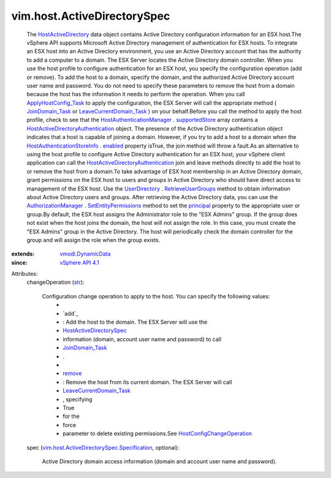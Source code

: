 .. _str: https://docs.python.org/2/library/stdtypes.html

.. _remove: ../../vim/host/ConfigChange/Operation.rst#remove

.. _enabled: ../../vim/host/AuthenticationStoreInfo.rst#enabled

.. _principal: ../../vim/AuthorizationManager/Permission.rst#principal

.. _UserDirectory: ../../vim/UserDirectory.rst

.. _supportedStore: ../../vim/host/AuthenticationManager.rst#supportedStore

.. _vSphere API 4.1: ../../vim/version.rst#vimversionversion6

.. _JoinDomain_Task: ../../vim/host/ActiveDirectoryAuthentication.rst#joinDomain

.. _vmodl.DynamicData: ../../vmodl/DynamicData.rst

.. _RetrieveUserGroups: ../../vim/UserDirectory.rst#retrieveUserGroups

.. _HostActiveDirectory: ../../vim/host/ActiveDirectorySpec.rst

.. _AuthorizationManager: ../../vim/AuthorizationManager.rst

.. _SetEntityPermissions: ../../vim/AuthorizationManager.rst#setEntityPermissions

.. _ApplyHostConfig_Task: ../../vim/profile/host/ProfileManager.rst#applyHostConfiguration

.. _HostActiveDirectorySpec: ../../vim/host/ActiveDirectorySpec/Specification.rst

.. _LeaveCurrentDomain_Task: ../../vim/host/ActiveDirectoryAuthentication.rst#leaveCurrentDomain

.. _HostConfigChangeOperation: ../../vim/host/ConfigChange/Operation.rst

.. _HostAuthenticationManager: ../../vim/host/AuthenticationManager.rst

.. _HostAuthenticationStoreInfo: ../../vim/host/AuthenticationStoreInfo.rst

.. _HostActiveDirectoryAuthentication: ../../vim/host/ActiveDirectoryAuthentication.rst

.. _vim.host.ActiveDirectorySpec.Specification: ../../vim/host/ActiveDirectorySpec/Specification.rst


vim.host.ActiveDirectorySpec
============================
  The `HostActiveDirectory`_ data object contains Active Directory configuration information for an ESX host.The vSphere API supports Microsoft Active Directory management of authentication for ESX hosts. To integrate an ESX host into an Active Directory environment, you use an Active Directory account that has the authority to add a computer to a domain. The ESX Server locates the Active Directory domain controller. When you use the host profile to configure authentication for an ESX host, you specify the configuration operation (add or remove). To add the host to a domain, specify the domain, and the authorized Active Directory account user name and password. You do not need to specify these parameters to remove the host from a domain because the host has the information it needs to perform the operation. When you call `ApplyHostConfig_Task`_ to apply the configuration, the ESX Server will call the appropriate method ( `JoinDomain_Task`_ or `LeaveCurrentDomain_Task`_ ) on your behalf.Before you call the method to apply the host profile, check to see that the `HostAuthenticationManager`_ . `supportedStore`_ array contains a `HostActiveDirectoryAuthentication`_ object. The presence of the Active Directory authentication object indicates that a host is capable of joining a domain. However, if you try to add a host to a domain when the `HostAuthenticationStoreInfo`_ . `enabled`_ property isTrue, the join method will throw a fault.As an alternative to using the host profile to configure Active Directory authentication for an ESX host, your vSphere client application can call the `HostActiveDirectoryAuthentication`_ join and leave methods directly to add the host to or remove the host from a domain.To take advantage of ESX host membership in an Active Directory domain, grant permissions on the ESX host to users and groups in Active Directory who should have direct access to management of the ESX host. Use the `UserDirectory`_ . `RetrieveUserGroups`_ method to obtain information about Active Directory users and groups. After retrieving the Active Directory data, you can use the `AuthorizationManager`_ . `SetEntityPermissions`_ method to set the `principal`_ property to the appropriate user or group.By default, the ESX host assigns the Administrator role to the "ESX Admins" group. If the group does not exist when the host joins the domain, the host will not assign the role. In this case, you must create the "ESX Admins" group in the Active Directory. The host will periodically check the domain controller for the group and will assign the role when the group exists.
:extends: vmodl.DynamicData_
:since: `vSphere API 4.1`_

Attributes:
    changeOperation (`str`_):

       Configuration change operation to apply to the host. You can specify the following values:
        * 
        * `add`_
        * : Add the host to the domain. The ESX Server will use the
        * `HostActiveDirectorySpec`_
        * information (domain, account user name and password) to call
        * `JoinDomain_Task`_
        * .
        * 
        * `remove`_
        * : Remove the host from its current domain. The ESX Server will call
        * `LeaveCurrentDomain_Task`_
        * , specifying
        * True
        * for the
        * force
        * parameter to delete existing permissions.See `HostConfigChangeOperation`_ 
    spec (`vim.host.ActiveDirectorySpec.Specification`_, optional):

       Active Directory domain access information (domain and account user name and password).
